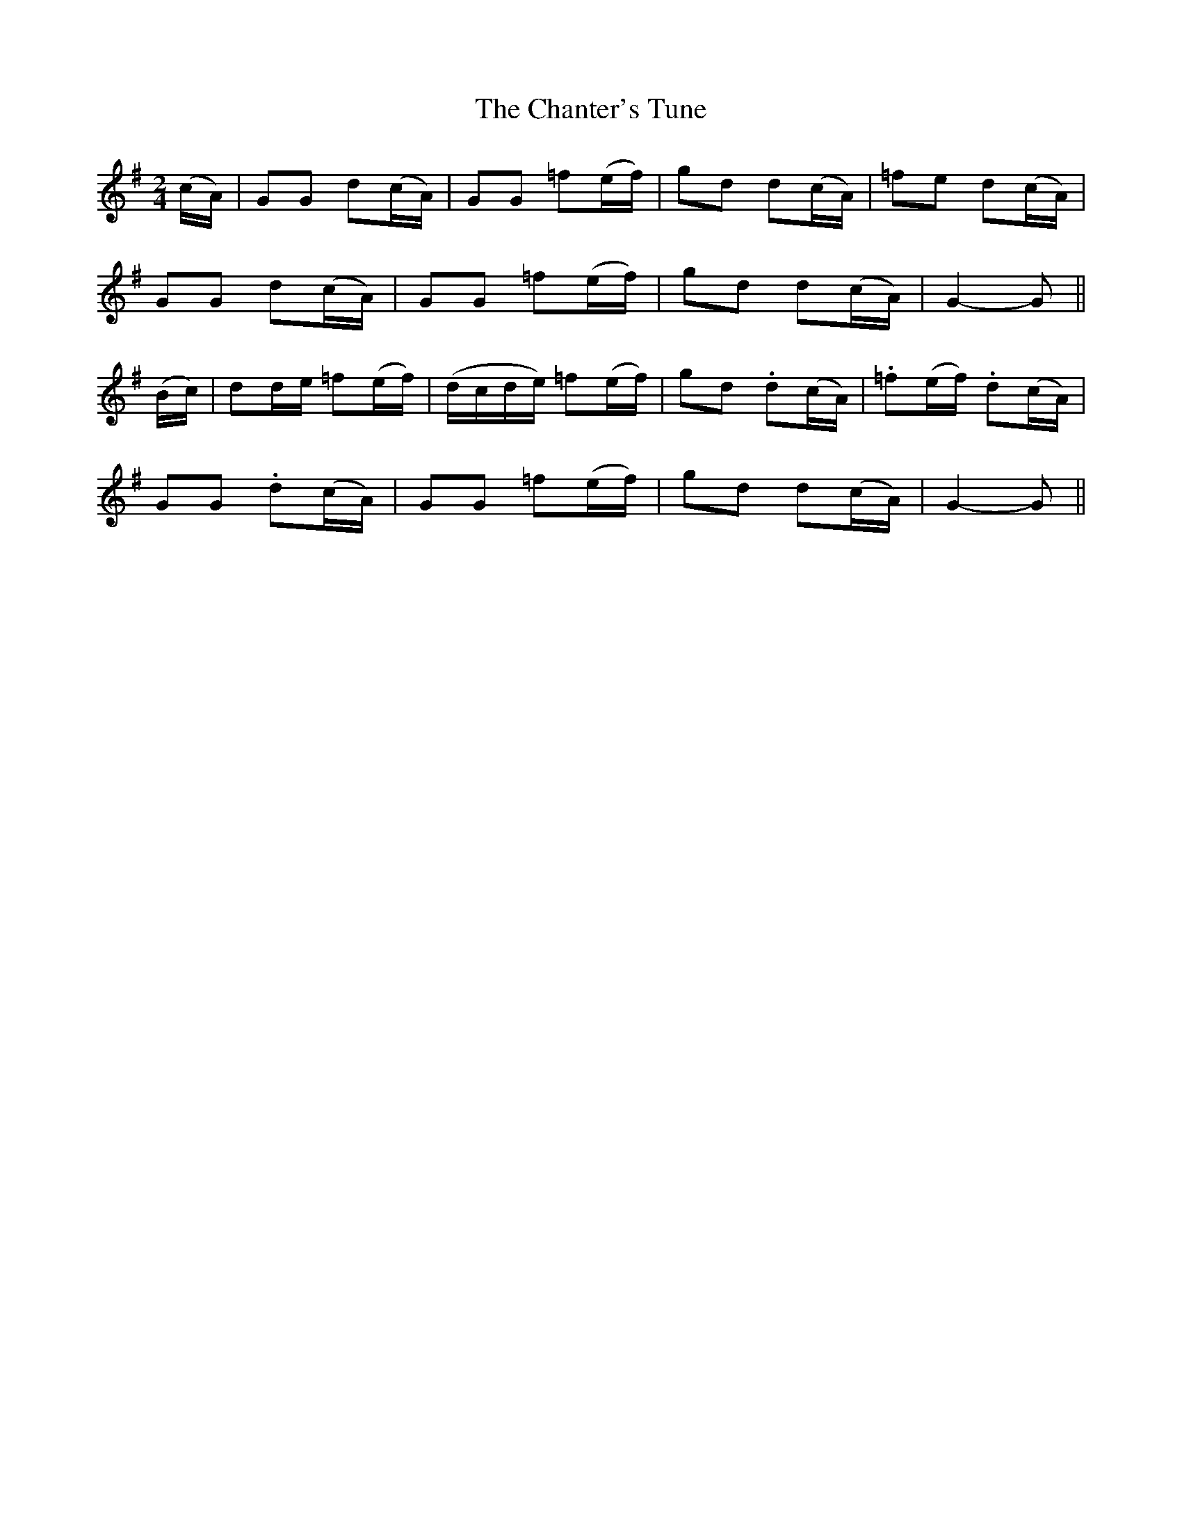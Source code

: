 X:143
T:The Chanter's Tune
N:"Slow"
B:O'Neill's 143
M:2/4
L:1/8
K:G
(c/A/)|GG ">"d(c/A/)|GG ">"=f(e/f/)|gd ">"d(c/A/)|=fe d(c/A/)|
GG ">"d(c/A/)|GG ">"=f(e/f/)|gd d(c/A/)|G2- G||
(B/c/)|dd/e/ ">"=f(e/f/)|(d/c/d/e/) ">"=f(e/f/)|gd .d(c/A/)|.=f(e/f/) .d(c/A/)|
GG .d(c/A/)|GG ">"=f(e/f/)|gd d(c/A/)|G2- G||
